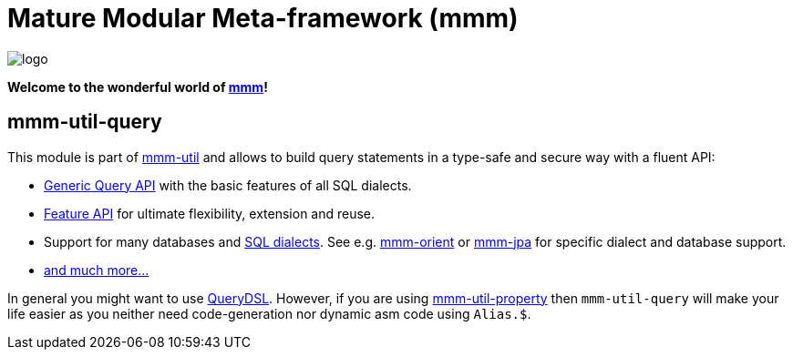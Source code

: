 = Mature Modular Meta-framework (mmm)

image:https://raw.github.com/m-m-m/mmm/master/src/site/resources/images/logo.png[logo]

*Welcome to the wonderful world of http://m-m-m.sourceforge.net/index.html[mmm]!*

== mmm-util-query

This module is part of link:../../..#mmm-util[mmm-util] and allows to build query statements in a type-safe and secure way with a fluent API:

* https://m-m-m.github.io/maven/apidocs/net/sf/mmm/util/query/api/package-summary.html#package.description[Generic Query API] with the basic features of all SQL dialects.
* https://m-m-m.github.io/maven/apidocs/net/sf/mmm/util/query/api/feature/package-summary.html#package.description[Feature API] for ultimate flexibility, extension and reuse.
* Support for many databases and https://m-m-m.github.io/maven/apidocs/net/sf/mmm/util/query/base/statement/SqlDialect.html[SQL dialects]. See e.g. https://github.com/m-m-m/orient/[mmm-orient] or https://github.com/m-m-m/jpa/[mmm-jpa] for specific dialect and database support.
* https://m-m-m.github.io/maven/apidocs/[and much more... ]

In general you might want to use http://www.querydsl.com/[QueryDSL].
However, if you are using link:../mmm-util-property[mmm-util-property] then `mmm-util-query` will make your life easier as you neither need code-generation nor dynamic asm code using `Alias.$`.